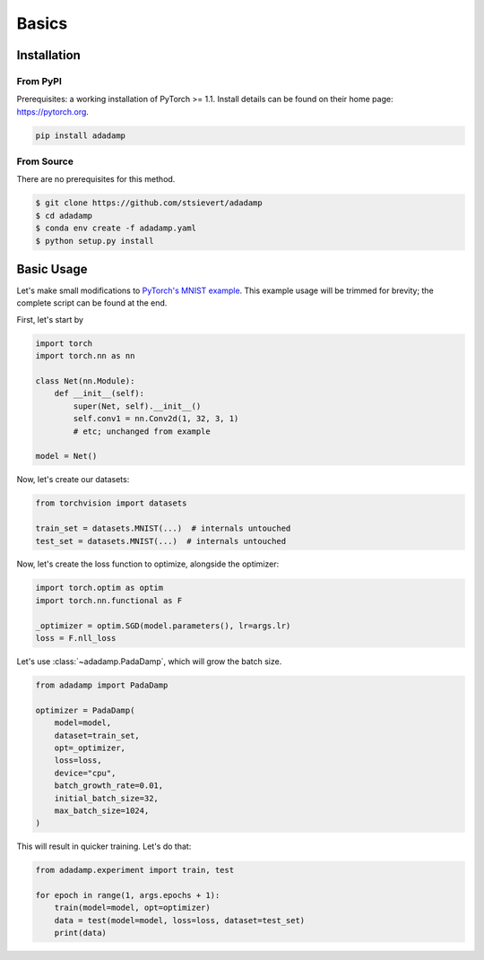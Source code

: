 Basics
======
Installation
------------

From PyPI
^^^^^^^^^

Prerequisites: a working installation of PyTorch >= 1.1. Install details can
be found on their home page: https://pytorch.org.


.. code:: shell

   pip install adadamp

From Source
^^^^^^^^^^^

There are no prerequisites for this method.

.. code:: shell

   $ git clone https://github.com/stsievert/adadamp
   $ cd adadamp
   $ conda env create -f adadamp.yaml
   $ python setup.py install

Basic Usage
-----------

Let's make small modifications to `PyTorch's MNIST example`_. This example
usage will be trimmed for brevity; the complete script can be found at the end.

First, let's start by

.. code:: python

   import torch
   import torch.nn as nn

   class Net(nn.Module):
       def __init__(self):
           super(Net, self).__init__()
           self.conv1 = nn.Conv2d(1, 32, 3, 1)
           # etc; unchanged from example

   model = Net()


Now, let's create our datasets:

.. code:: python

   from torchvision import datasets

   train_set = datasets.MNIST(...)  # internals untouched
   test_set = datasets.MNIST(...)  # internals untouched

Now, let's create the loss function to optimize, alongside the optimizer:

.. code:: python

   import torch.optim as optim
   import torch.nn.functional as F

   _optimizer = optim.SGD(model.parameters(), lr=args.lr)
   loss = F.nll_loss


Let's use :class:`~adadamp.PadaDamp`, which will grow the batch size.

.. code:: python

   from adadamp import PadaDamp

   optimizer = PadaDamp(
       model=model,
       dataset=train_set,
       opt=_optimizer,
       loss=loss,
       device="cpu",
       batch_growth_rate=0.01,
       initial_batch_size=32,
       max_batch_size=1024,
   )

This will result in quicker training. Let's do that:

.. code:: python

   from adadamp.experiment import train, test

   for epoch in range(1, args.epochs + 1):
       train(model=model, opt=optimizer)
       data = test(model=model, loss=loss, dataset=test_set)
       print(data)

.. _PyTorch's MNIST example: https://github.com/pytorch/examples/blob/e9e76722dad4f4569651a8d67ca1d10607db58f9/mnist/main.py

